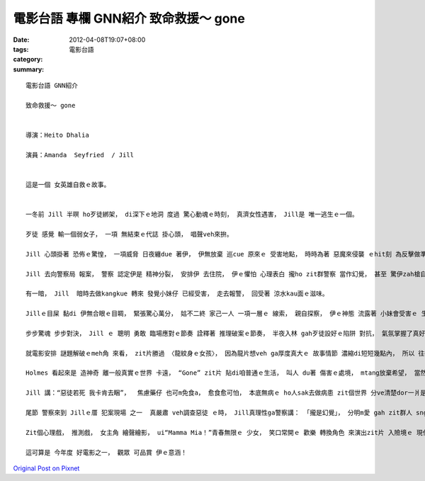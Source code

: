 電影台語 專欄 GNN紹介 致命救援～ gone
##################################################

:date: 2012-04-08T19:07+08:00
:tags: 
:category: 電影台語
:summary: 


:: 


  電影台語 GNN紹介

  致命救援～ gone


  導演：Heito Dhalia

  演員：Amanda  Seyfried  / Jill


  這是一個 女英雄自救ｅ故事。


  一冬前 Jill 半暝 ho歹徒綁架， di深下ｅ地洞 度過 驚心動魂ｅ時刻， 真濟女性遇害， Jill是 唯一逃生ｅ一個。

  歹徒 感覺 輸一個弱女子， 一項 無結束ｅ代誌 掛心頭， 唱聲veh來拚。

  Jill 心頭掛著 恐佈ｅ驚惶， 一項威脅 日夜纏due 著伊， 伊無放棄 巡cue 原來ｅ 受害地點， 時時為著 惡魔來侵襲 ｅhit刻 為反擊做準備。

  Jill 去向警察局 報案， 警察 認定伊是 精神分裂， 安排伊 去住院， 伊ｅ懼怕 心理表白 攏ho zit群警察 當作幻覺， 甚至 驚伊zah槍自衛veh掠伊。

  有一暗， Jill  暗時去做kangkue 轉來 發覺小妹仔 已經受害， 走去報警， 回受著 涼水kau面ｅ滋味。

  Jillｅ目屎 黏di 伊無合眼ｅ目睭， 緊張驚心萬分， 姑不二終 家己一人 一項一層ｅ 線索， 親自探察， 伊ｅ神態 流露著 小妹會受害ｅ 生死關頭ｅ 焦慮， 伊爭取時間， 每一關卡 gah人zi-ziap 攏為著 解救ｅ 上大效果 來設想， 伊一頭緊張gah  起顫  一頭冷靜 編故事 來得著情報， 時間緊逼 救人卡重要， 隨時 保持著警覺 gah di千鈞一目nih仔間 下判斷ｅ時機。

  步步驚魂 步步對決， Jill ｅ 聰明 勇敢 臨場應對ｅ節奏 詮釋著 推理破案ｅ節奏， 半夜入林 gah歹徒設好ｅ陷阱 對抗， 氣氛掌握了真好。

  就電影安排 謎題解破ｅmeh角 來看， zit片勝過 〈龍紋身ｅ女孩〉， 因為龍片想veh ga厚度真大ｅ 故事情節 濃縮di短短幾點內， 所以 往往 看過冊ｅ人 攏有感覺 掠影過頭簡略， 所以影幕 只好拾選， 咱閣看Holmes系列ｅ電影， 必須愛due著 60個故事ｅ綜合了解 ziah可明白 電影ｅ企圖， 所以有當時 演Holmes 不免 ga主角演過頭， 變做有 大神通力ｅ高探， 真實度無夠。 但di zit片來看， 外景gah心理 配合了 有達到 siap-pah 兼dau-dahｅ 境界， 線索推理 步步埋了 漸進分明。

  Holmes 看起來是 造神奇 離一般真實ｅ世界 卡遠， “Gone” zit片 貼di咱普通ｅ生活， 叫人 du著 傷害ｅ處境， mtang放棄希望， 當然 強者是自動ｅ m是 被動受害， 受害者 已經有夠可憐a， 奈何警察 無認真破案 為民除害， suah閣加害 人ｅ二度傷痕。

  Jill 講：“惡徒若死 我卡肯去睏”，  焦慮藥仔 也可m免食a， 愈食愈可怕， 本底無病ｅ ho人sak去做病患 zit個世界 分ve清楚dor一爿是痟人， 真人講真話 ho人 充做痟話， zit個 五濁惡世 m知是啥人 deh起痟  莫怪Jill 心驚眼跳。

  尾節 警察來到 Jillｅ厝 犯案現場 之一  真嚴肅 veh調查惡徒 ｅ時， Jill真理性ga警察講： 「攏是幻覺」， 分明m愛 gah zit群人 sng， 話中 充滿諷刺gah無趣味gah zit群庸才ｅ 治安執事者 講話， 看破歸氣 自按呢結束 卡省事 因為真正ｅ威脅 已經了斷 放放ho去 過正常ｅ生活 卡是幸福 ， 這應該是 “GONE”ｅ重點。

  Zit個心理戲， 推測戲， 女主角 繪聲繪影， ui“Mamma Mia！”青春無限ｅ 少女， 笑口常開ｅ 歡樂 轉換角色 來演出zit片 入險境ｅ 現代推理電影， 可看著 伊ｅ戲路 真闊， 前途無限。

  這可算是 今年度 好電影之一， 觀眾 可品賞 伊ｅ意涵！




`Original Post on Pixnet <http://nanomi.pixnet.net/blog/post/37257198>`_